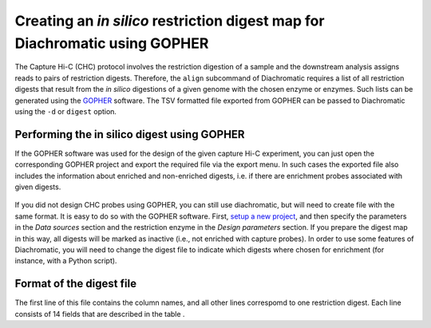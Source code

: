 .. _rst_digest:
Creating an *in silico* restriction digest map for Diachromatic using GOPHER
============================================================================


The Capture Hi-C (CHC) protocol involves the restriction digestion of a sample and the downstream analysis assigns
reads to pairs of restriction digests. Therefore, the ``align`` subcommand of Diachromatic requires a list of all
restriction digests that result from the *in silico* digestions of a given genome with the chosen enzyme or enzymes.
Such lists can be generated using the GOPHER_ software. The TSV
formatted file exported from GOPHER can be passed to Diachromatic using the ``-d`` or ``digest`` option.

.. _GOPHER: https://github.com/TheJacksonLaboratory/Gopher

Performing the in silico digest using GOPHER
~~~~~~~~~~~~~~~~~~~~~~~~~~~~~~~~~~~~~~~~~~~~

If the GOPHER software was used for the design of the given capture Hi-C experiment, you can just open the corresponding
GOPHER project and export the required file via the export menu. In such cases the exported file also includes the
information about enriched and non-enriched digests, i.e. if there are enrichment probes associated with given digests.

.. figure:: img/output_export.png

If you did not  design CHC probes using GOPHER, you can still use diachromatic, but will need to create file with
the same format. It is easy to do so with the GOPHER software. First, `setup a new project`_, and then
specify the parameters in the *Data sources* section and the restriction enzyme in the
*Design parameters* section. If you prepare the digest map in this way, all digests will be marked as inactive
(i.e., not enriched with capture probes). In order to use some features of Diachromatic, you will need to change
the digest file to indicate which
digests where chosen for enrichment (for instance, with a Python script).

.. _setup a new project: https://gopher.readthedocs.io/en/latest/02_gui_data.html

.. figure:: img/digest_parameters.png



Format of the digest file
~~~~~~~~~~~~~~~~~~~~~~~~~

The first line of this file contains the column names, and all other lines correspomd to one restriction digest.
Each line consists of 14 fields that are described in the table .

+--------+-------------------------+----------+------------------------------------------------------------------------------------------------------------------------------------------+
| Column | Name                    | Example  | Description                                                                                                                              |
+--------+-------------------------+----------+------------------------------------------------------------------------------------------------------------------------------------------+
| 1      | Chromosome              | chr1     | Name of the reference sequence.                                                                                                          |
+--------+-------------------------+----------+------------------------------------------------------------------------------------------------------------------------------------------+
| 2      | Digest_Start_Position   | 18376    | 1-based start position of the restriction digest.                                                                                        |
+--------+-------------------------+----------+------------------------------------------------------------------------------------------------------------------------------------------+
| 3      | Digest_End_Position     | 18392    | 1-based end position of the restriction digest.                                                                                          |
+--------+-------------------------+----------+------------------------------------------------------------------------------------------------------------------------------------------+
| 4      | Digest_Number           | 42       | Consecutive digest number.                                                                                                               |
+--------+-------------------------+----------+------------------------------------------------------------------------------------------------------------------------------------------+
| 5      | 5'_Restriction_Site     | DpnII    | Name of the enzyme responsible for the cut at the 5' end of the digest.                                                                  |
+--------+-------------------------+---------WHy -+------------------------------------------------------------------------------------------------------------------------------------------+
| 6      | 3'_Restriction_Site     | DpnII    | Name of the enzyme responsible for the cut at the 3' end of the digest. May be different from field 5 if more than one enzyme is used.   |
+--------+-------------------------+----------+------------------------------------------------------------------------------------------------------------------------------------------+
| 7      | Length                  | 1245     | Length of the digest.                                                                                                                    |
+--------+-------------------------+----------+------------------------------------------------------------------------------------------------------------------------------------------+
| 8      | 5'_GC_Content           | 0.500    | GC content of the upstream margin (GOPHER's default margin size is 250 bp).                                                              |
+--------+-------------------------+----------+------------------------------------------------------------------------------------------------------------------------------------------+
| 9      | 3'_GC_Content           | 0.500    | GC content of the downstream margin.                                                                                                     |
+--------+-------------------------+----------+------------------------------------------------------------------------------------------------------------------------------------------+
| 10     | 5'_Repeat_Content       | 0.138    | Repeat content of the upstream margin.                                                                                                   |
+--------+-------------------------+----------+------------------------------------------------------------------------------------------------------------------------------------------+
| 11     | 3'_Repeat_Content       | 0.126    | Repeat content of the downstream margin.                                                                                                 |
+--------+-------------------------+----------+------------------------------------------------------------------------------------------------------------------------------------------+
| 12     | Enrichment status       | T (or F) | Enrichment status of the digest. A digest is considered enriched, if it has at least one probe.                                          |
+--------+-------------------------+----------+------------------------------------------------------------------------------------------------------------------------------------------+
| 13     | 5'_Probes               | 2        | Number of probes for the upstream margin.                                                                                                |
+--------+-------------------------+----------+------------------------------------------------------------------------------------------------------------------------------------------+
| 14     | 3'_Repeat_Content       | 0        | Number of probes for the downstream margin.                                                                                              |
+--------+-------------------------+----------+------------------------------------------------------------------------------------------------------------------------------------------+

